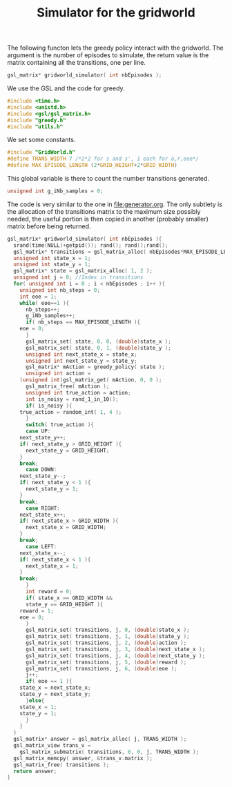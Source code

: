 #+TITLE: Simulator for the gridworld

The following functon lets the greedy policy interact with the gridworld. The argument is the number of episodes to simulate, the return value is the matrix containing all the transitions, one per line.
#+begin_src c :tangle simulator.h :main no
gsl_matrix* gridworld_simulator( int nbEpisodes );
#+end_src

We use the GSL and the code for greedy.
#+begin_src c :tangle simulator.c :main no
#include <time.h>
#include <unistd.h>
#include <gsl/gsl_matrix.h>
#include "greedy.h"
#include "utils.h"
#+end_src

We set some constants.
#+begin_src c :tangle simulator.c :main no
#include "GridWorld.h"
#define TRANS_WIDTH 7 /*2*2 for s and s', 1 each for a,r,eoe*/
#define MAX_EPISODE_LENGTH (2*GRID_HEIGHT+2*GRID_WIDTH)
#+end_src

This global variable is there to count the number transitions generated.
#+begin_src c :tangle simulator.c :main no
unsigned int g_iNb_samples = 0;
#+end_src

The code is very similar to the one in [[file:generator.org]]. The only subtlety is the allocation of the transitions matrix to the maximum size possibly needed, the useful portion is then copied in another (probably smaller) matrix before being returned.
#+begin_src c :tangle simulator.c :main no
gsl_matrix* gridworld_simulator( int nbEpisodes ){
  srand(time(NULL)+getpid()); rand(); rand();rand();
  gsl_matrix* transitions = gsl_matrix_alloc( nbEpisodes*MAX_EPISODE_LENGTH, TRANS_WIDTH );
  unsigned int state_x = 1;
  unsigned int state_y = 1;
  gsl_matrix* state = gsl_matrix_alloc( 1, 2 );
  unsigned int j = 0; //Index in transitions
  for( unsigned int i = 0 ; i < nbEpisodes ; i++ ){
    unsigned int nb_steps = 0;
    int eoe = 1;
    while( eoe==1 ){
      nb_steps++;
      g_iNb_samples++;
      if( nb_steps == MAX_EPISODE_LENGTH ){
	eoe = 0;
      }
      gsl_matrix_set( state, 0, 0, (double)state_x );
      gsl_matrix_set( state, 0, 1, (double)state_y );
      unsigned int next_state_x = state_x;
      unsigned int next_state_y = state_y;
      gsl_matrix* mAction = greedy_policy( state );
      unsigned int action = 
	(unsigned int)gsl_matrix_get( mAction, 0, 0 );
      gsl_matrix_free( mAction );
      unsigned int true_action = action;
      int is_noisy = rand_1_in_10();
      if( is_noisy ){
	true_action = random_int( 1, 4 );
      }
      switch( true_action ){
      case UP:
	next_state_y++;
	if( next_state_y > GRID_HEIGHT ){
	  next_state_y = GRID_HEIGHT;
	}
	break;
      case DOWN:
	next_state_y--;
	if( next_state_y < 1 ){
	  next_state_y = 1;
	}
	break;
      case RIGHT:
	next_state_x++;
	if( next_state_x > GRID_WIDTH ){
	  next_state_x = GRID_WIDTH;
	}
	break;
      case LEFT:
	next_state_x--;
	if( next_state_x < 1 ){
	  next_state_x = 1;
	}
	break;
      }
      int reward = 0;
      if( state_x == GRID_WIDTH && 
	  state_y == GRID_HEIGHT ){
	reward = 1;
	eoe = 0;
      }
      gsl_matrix_set( transitions, j, 0, (double)state_x );
      gsl_matrix_set( transitions, j, 1, (double)state_y );
      gsl_matrix_set( transitions, j, 2, (double)action );
      gsl_matrix_set( transitions, j, 3, (double)next_state_x );
      gsl_matrix_set( transitions, j, 4, (double)next_state_y );
      gsl_matrix_set( transitions, j, 5, (double)reward );
      gsl_matrix_set( transitions, j, 6, (double)eoe );
      j++;
      if( eoe == 1 ){
	state_x = next_state_x;
	state_y = next_state_y;
      }else{
	state_x = 1;
	state_y = 1;
      }
    }
  }
  gsl_matrix* answer = gsl_matrix_alloc( j, TRANS_WIDTH );
  gsl_matrix_view trans_v = 
    gsl_matrix_submatrix( transitions, 0, 0, j, TRANS_WIDTH );
  gsl_matrix_memcpy( answer, &trans_v.matrix );
  gsl_matrix_free( transitions );
  return answer;
}
#+end_src
